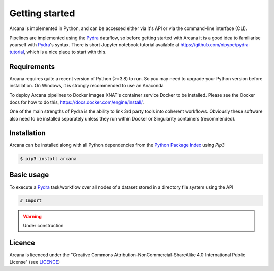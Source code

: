 
Getting started
===============

Arcana is implemented in Python, and can be accessed either via it's
API or via the command-line interface (CLI). 

Pipelines are implemented using the Pydra_ dataflow, so
before getting started with Arcana it is a good idea to familiarise yourself
with Pydra_'s syntax. There is short Jupyter notebook tutorial available
at `<https://github.com/nipype/pydra-tutorial>`_, which is a nice place to
start with this.

Requirements
------------

Arcana requires quite a recent version of Python (>=3.8) to run. So you may
need to upgrade your Python version before installation. On Windows, it is
strongly recommended to use an Anaconda 

To deploy Arcana pipelines to Docker images XNAT's container service
Docker to be installed. Please see the Docker docs for how to do this,
`<https://docs.docker.com/engine/install/>`_.

One of the main strengths of Pydra is the ability to link 3rd party tools into
coherent workflows. Obviously these software also need to be installed separately
unless they run within Docker or Singularity containers (recommended).


Installation
------------

Arcana can be installed along with all Python dependencies from the
`Python Package Index <http://pypi.org>`_ using *Pip3*

.. code-block:: bash

    $ pip3 install arcana


Basic usage
-----------


To execute a Pydra_ task/workflow over all nodes of a dataset stored in a
directory file system using the API

.. code-block:: python

    # Import 


.. warning::
    Under construction


Licence
-------

Arcana is licenced under the "Creative Commons Attribution-NonCommercial-ShareAlike 4.0 International Public License"
(see `LICENCE <https://github.com/australian-imaging-service/arcana/LICENCE>`_)


.. _Pydra: http://pydra.readthedocs.io